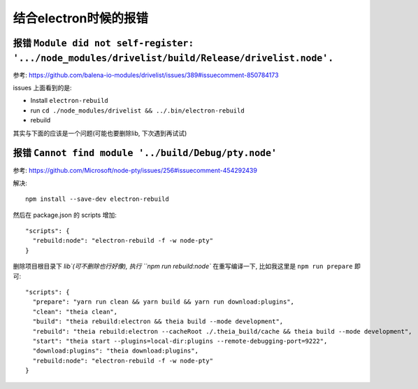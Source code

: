 ==================================================================
结合electron时候的报错
==================================================================


.. post:: 2024-03-08 23:31:08
  :tags: 框架, theia, 问题
  :category: 前端
  :author: YanQue
  :location: CD
  :language: zh-cn


报错 ``Module did not self-register: '.../node_modules/drivelist/build/Release/drivelist.node'.``
==============================================================================================================

参考: https://github.com/balena-io-modules/drivelist/issues/389#issuecomment-850784173

issues 上面看到的是:

- Install ``electron-rebuild``
- run ``cd ./node_modules/drivelist && ../.bin/electron-rebuild``
- rebuild

其实与下面的应该是一个问题(可能也要删除lib, 下次遇到再试试)



报错 ``Cannot find module '../build/Debug/pty.node'``
==================================================================

参考: https://github.com/Microsoft/node-pty/issues/256#issuecomment-454292439

解决::

    npm install --save-dev electron-rebuild

然后在 package.json 的 scripts 增加::

    "scripts": {
      "rebuild:node": "electron-rebuild -f -w node-pty"
    }

删除项目根目录下 `lib`(可不删除也行好像), 执行 ``npm run rebuild:node``
在重写编译一下, 比如我这里是 ``npm run prepare`` 即可::

  "scripts": {
    "prepare": "yarn run clean && yarn build && yarn run download:plugins",
    "clean": "theia clean",
    "build": "theia rebuild:electron && theia build --mode development",
    "rebuild": "theia rebuild:electron --cacheRoot ./.theia_build/cache && theia build --mode development",
    "start": "theia start --plugins=local-dir:plugins --remote-debugging-port=9222",
    "download:plugins": "theia download:plugins",
    "rebuild:node": "electron-rebuild -f -w node-pty"
  }
